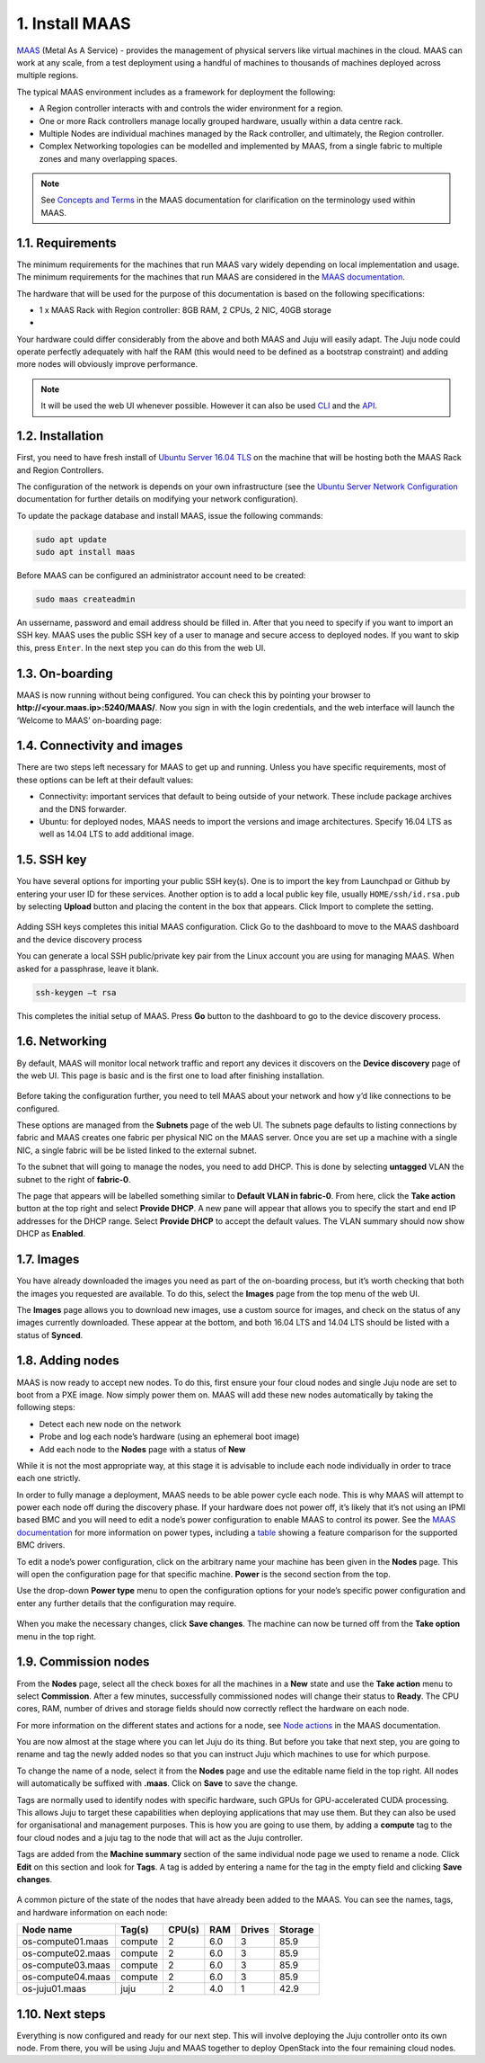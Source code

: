 
.. _install-maas:

1. Install MAAS
================

`MAAS <https://maas.io>`_ (Metal As A Service) - provides the management of physical servers like virtual machines in the cloud.
MAAS can work at any scale, from a test deployment using a handful of machines to thousands of machines deployed across multiple regions.

The typical MAAS environment includes as a framework for deployment the following:

* A Region controller interacts with and controls the wider environment for a region.
* One or more Rack controllers manage locally grouped hardware, usually within a data centre rack.
* Multiple Nodes are individual machines managed by the Rack controller, and ultimately, the Region controller.
* Complex Networking topologies can be modelled and implemented by MAAS, from a single fabric to multiple zones and many overlapping spaces.


.. note::
	See `Concepts and Terms <https://docs.maas.io/2.1/en/intro-concepts>`_ in the MAAS documentation for clarification on the terminology used within MAAS.

	
	
.. _maas-requirements:

1.1. Requirements
------------------

The minimum requirements for the machines that run MAAS vary widely depending on local implementation and usage. The minimum requirements for the machines that run MAAS are considered in the `MAAS documentation <https://docs.maas.io/2.2/en/#minimum-requirements>`_.

The hardware that will be used for the purpose of this documentation is based on the following specifications:

* 1 x MAAS Rack with Region controller: 8GB RAM, 2 CPUs, 2 NIC, 40GB storage
* 

Your hardware could differ considerably from the above and both MAAS and Juju will easily adapt. The Juju node could operate perfectly adequately with half the RAM (this would need to be defined as a bootstrap constraint) and adding more nodes will obviously improve performance.

.. note::
	It will be used the web UI whenever possible. However it can also be used `CLI <https://docs.ubuntu.com/maas/2.2/en/manage-cli>`_ and the `API <https://docs.ubuntu.com/maas/2.2/en/api>`_.

	
.. _maas-installation:

1.2. Installation
------------------

First, you need to have fresh install of `Ubuntu Server 16.04 TLS <http://releases.ubuntu.com/16.04/>`_ on the machine that will be hosting both the MAAS Rack and Region Controllers.

The configuration of the network is depends on your own infrastructure (see the `Ubuntu Server Network Configuration <https://help.ubuntu.com/lts/serverguide/network-configuration.html>`_ documentation for further details on modifying your network configuration). 

To update the package database and install MAAS, issue the following commands:

.. code::
	
	sudo apt update
	sudo apt install maas

Before MAAS can be configured an administrator account need to be created:

.. code::
	
	sudo maas createadmin

An ussername, password and email address should be filled in.
After that you need to specify if you want to import an SSH key. MAAS uses the public SSH key of a user to manage and secure access to deployed nodes. If you want to skip this, press ``Enter``. In the next step you can do this from the web UI.


.. _maas-onboarding:

1.3. On-boarding
-----------------

MAAS is now running without being configured. You can check this by pointing your browser to **http://<your.maas.ip>:5240/MAAS/**.
Now you sign in with the login credentials, and the web interface will launch the ‘Welcome to MAAS’ on-boarding page:

.. _install-maas-welcome:

.. figure:: /images/1-install-maas_welcome.png
   :alt: Welcome to MAAS

   
   
.. _maas-connectivity:   
   
1.4. Connectivity and images
-----------------------------
There are two steps left necessary for MAAS to get up and running. Unless you have specific requirements, most of these options can be left at their default values:

* Connectivity: important services that default to being outside of your network. These include package archives and the DNS forwarder.
* Ubuntu: for deployed nodes, MAAS needs to import the versions and image architectures. Specify 16.04 LTS as well as 14.04 LTS to add additional image.

.. _install-maas-images:

.. figure:: /images/1-install-maas_images.png
   :alt: Ubuntu images

  
  
.. _maas-ssh:
   
1.5. SSH key
------------

You have several options for importing your public SSH key(s). One is to import the key from Launchpad or Github by entering your user ID for these services. Another option is to add a local public key file, usually ``HOME/ssh/id.rsa.pub`` by selecting **Upload** button and placing the content in the box that appears. Click Import to complete the setting.

.. _install-maas-sshkeys:

.. figure:: /images/1-install-maas_sshkeys.png
   :alt: SSH key import



Adding SSH keys completes this initial MAAS configuration. Click Go to the dashboard to move to the MAAS dashboard and the device discovery process


You can generate a local SSH public/private key pair from the Linux account you are using for managing MAAS. When asked for a passphrase, leave it blank.

.. code::
	
	ssh-keygen –t rsa

This completes the initial setup of MAAS. Press **Go** button to the dashboard to go to the device discovery process.



.. _install-maas-networking:

1.6. Networking
-----------------
   
By default, MAAS will monitor local network traffic and report any devices it discovers on the **Device discovery** page of the web UI. This page is basic and is the first one to load after finishing installation.   

.. _install-maas-discovery:

.. figure:: /images/1-install-maas_discovery.png
   :alt: Device discovery

Before taking the configuration further, you need to tell MAAS about your network and how y’d like connections to be configured.

These options are managed from the **Subnets** page of the web UI. The subnets page defaults to listing connections by fabric and MAAS creates one fabric per physical NIC on the MAAS server. Once you are set up a machine with a single NIC, a single fabric will be be listed linked to the external subnet.

To the subnet that will going to manage the nodes, you need to add DHCP. This is done by selecting **untagged** VLAN the subnet to the right of **fabric-0**.

The page that appears will be labelled something similar to **Default VLAN in fabric-0**. From here, click the **Take action** button at the top right and select **Provide DHCP**. A new pane will appear that allows you to specify the start and end IP addresses for the DHCP range. Select **Provide DHCP** to accept the default values. The VLAN summary should now show DHCP as **Enabled**.

.. _install-maas-dhcp:

.. figure:: /images/1-install-maas_dhcp.png
   :alt: Provide DHCP

   
   
.. _install-maas-Ubuntu-images:   
   
1.7. Images
-------------

You have already downloaded the images you need as part of the on-boarding process, but it’s worth checking that both the images you requested are available. To do this, select the **Images** page from the top menu of the web UI.

The **Images** page allows you to download new images, use a custom source for images, and check on the status of any images currently downloaded. These appear at the bottom, and both 16.04 LTS and 14.04 LTS should be listed with a status of **Synced**.

.. _install-maas-imagestatus:

.. figure:: /images/1-install-maas_imagestatus.png
   :alt: Image status



.. _install-maas-nodes:
   
1.8. Adding nodes
-------------------

MAAS is now ready to accept new nodes. To do this, first ensure your four cloud nodes and single Juju node are set to boot from a PXE image. Now simply power them on. MAAS will add these new nodes automatically by taking the following steps:

* Detect each new node on the network
* Probe and log each node’s hardware (using an ephemeral boot image)
* Add each node to the **Nodes** page with a status of **New**

While it is not the most appropriate way, at this stage it is advisable to include each node individually in order to trace each one strictly.

In order to fully manage a deployment, MAAS needs to be able power cycle each node. This is why MAAS will attempt to power each node off during the discovery phase. If your hardware does not power off, it’s likely that it’s not using an IPMI based BMC and you will need to edit a node’s power configuration to enable MAAS to control its power. See the `MAAS documentation <https://docs.maas.io/2.2/en/nodes-power-types>`_ for more information on power types, including a `table <https://docs.maas.io/2.2/en/nodes-power-types#bmc-driver-support>`_ showing a feature comparison for the supported BMC drivers.

To edit a node’s power configuration, click on the arbitrary name your machine has been given in the **Nodes** page. This will open the configuration page for that specific machine. **Power** is the second section from the top.

Use the drop-down **Power type** menu to open the configuration options for your node’s specific power configuration and enter any further details that the configuration may require.
   
.. _install-maas-power:

.. figure:: /images/1-install-maas_power.png
   :alt: Power configuration  

When you make the necessary changes, click **Save changes**. The machine can now be turned off from the **Take option** menu in the top right.   
   


.. _install-maas-commission-nodes:

1.9. Commission nodes
-----------------------

From the **Nodes** page, select all the check boxes for all the machines in a **New** state and use the **Take action** menu to select **Commission**. After a few minutes, successfully commissioned nodes will change their status to **Ready**. The CPU cores, RAM, number of drives and storage fields should now correctly reflect the hardware on each node.

For more information on the different states and actions for a node, see `Node actions <https://docs.maas.io/2.1/en/intro-concepts#node-actions>`_ in the MAAS documentation.

You are now almost at the stage where you can let Juju do its thing. But before you take that next step, you are going to rename and tag the newly added nodes so that you can instruct Juju which machines to use for which purpose.

To change the name of a node, select it from the **Nodes** page and use the editable name field in the top right. All nodes will automatically be suffixed with **.maas**. Click on **Save** to save the change.

Tags are normally used to identify nodes with specific hardware, such GPUs for GPU-accelerated CUDA processing. This allows Juju to target these capabilities when deploying applications that may use them. But they can also be used for organisational and management purposes. This is how you are going to use them, by adding a **compute** tag to the four cloud nodes and a juju tag to the node that will act as the Juju controller.

Tags are added from the **Machine summary** section of the same individual node page we used to rename a node. Click **Edit** on this section and look for **Tags**. A tag is added by entering a name for the tag in the empty field and clicking **Save changes**.   
   
.. _install-maas-tags:

.. figure:: /images/1-install-maas_tags.png
   :alt: Adding tags 

A common picture of the state of the nodes that have already been added to the MAAS. You can see the names, tags, and hardware information on each node:   

+-------------------+------------+--------+-------+---------+-----------+
| Node name         | Tag(s)     | CPU(s) | RAM	  | Drives  |  Storage  |
+===================+============+========+=======+=========+===========+
| os-compute01.maas | compute    | 2      |  6.0  |   3     |    85.9   |
+-------------------+------------+--------+-------+---------+-----------+
| os-compute02.maas | compute    | 2      |  6.0  |   3     |    85.9   |
+-------------------+------------+--------+-------+---------+-----------+
| os-compute03.maas | compute    | 2      |  6.0  |   3     |    85.9   |
+-------------------+------------+--------+-------+---------+-----------+   
| os-compute04.maas | compute    | 2      |  6.0  |   3     |    85.9   |
+-------------------+------------+--------+-------+---------+-----------+   
| os-juju01.maas    | juju       | 2      |  4.0  |   1     |    42.9   |
+-------------------+------------+--------+-------+---------+-----------+   




.. _install-maas-next:
   
1.10. Next steps
-----------------

Everything is now configured and ready for our next step. This will involve deploying the Juju controller onto its own node. From there, you will be using Juju and MAAS together to deploy OpenStack into the four remaining cloud nodes.   
   
   

